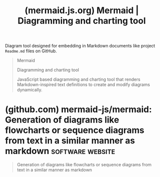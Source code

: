 :PROPERTIES:
:ID:       8d354fa2-6828-4a45-8ad2-1f29f5a881e0
:ROAM_REFS: https://mermaid.js.org/
:END:
#+title: (mermaid.js.org) Mermaid | Diagramming and charting tool
#+filetags: :software:website:

Diagram tool designed for embedding in Markdown documents like project =Readme.md= files on GitHub.

#+begin_quote
  Mermaid

  Diagramming and charting tool

  JavaScript based diagramming and charting tool that renders Markdown-inspired text definitions to create and modify diagrams dynamically.
#+end_quote
* (github.com) mermaid-js/mermaid: Generation of diagrams like flowcharts or sequence diagrams from text in a similar manner as markdown :software:website:
:PROPERTIES:
:ID:       4d7a634d-cade-4d95-be62-7b4261eef712
:ROAM_REFS: https://github.com/mermaid-js/mermaid
:END:

#+begin_quote
  Generation of diagrams like flowcharts or sequence diagrams from text in a similar manner as markdown
#+end_quote
